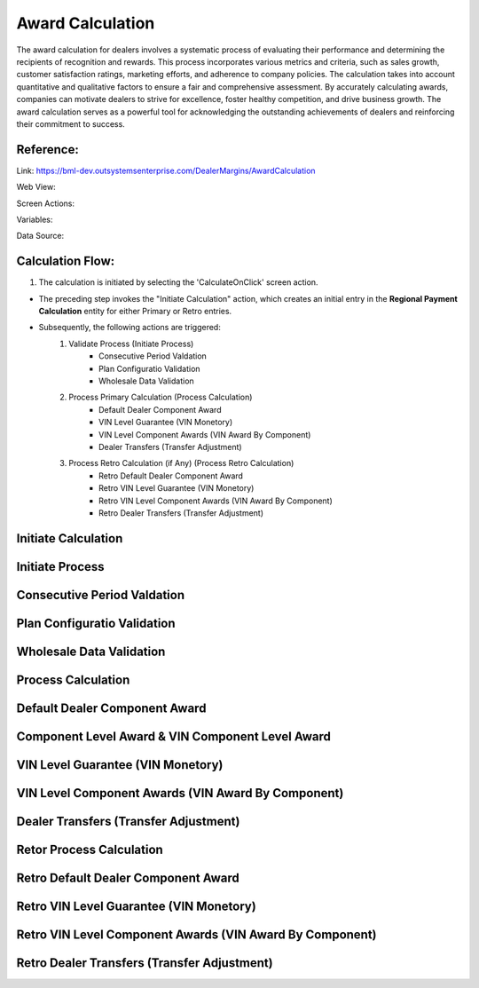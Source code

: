 .. _award_calculation:

Award Calculation
=================

The award calculation for dealers involves a systematic process of evaluating their performance and determining the recipients of recognition and rewards. This process incorporates various metrics and criteria, such as sales growth, customer satisfaction ratings, marketing efforts, and adherence to company policies. The calculation takes into account quantitative and qualitative factors to ensure a fair and comprehensive assessment. By accurately calculating awards, companies can motivate dealers to strive for excellence, foster healthy competition, and drive business growth. The award calculation serves as a powerful tool for acknowledging the outstanding achievements of dealers and reinforcing their commitment to success.

Reference:
----------

Link: https://bml-dev.outsystemsenterprise.com/DealerMargins/AwardCalculation

Web View:

.. image:: images/Screens/Award_Calculation/award_calculation.png
   :width: 600

Screen Actions:

.. image:: images/Screens/Award_Calculation/Screen_Actions.png
   :width: 400

Variables:

.. image:: images/Screens/Award_Calculation/Screen_Variable.png
   :width: 400

Data Source:

.. image:: images/Screens/Award_Calculation/Screen_Data.png
   :width: 400

Calculation Flow:
-----------------

#. The calculation is initiated by selecting the 'CalculateOnClick' screen action.

.. image:: images/Screens/Award_Calculation/CalculateOnClick.png
   :width: 600

* The preceding step invokes the "Initiate Calculation" action, which creates an initial entry in the **Regional Payment Calculation** entity for either Primary or Retro entries.
* Subsequently, the following actions are triggered:
    #. Validate Process (Initiate Process)
        * Consecutive Period Valdation
        * Plan Configuratio Validation
        * Wholesale Data Validation
    #. Process Primary Calculation (Process Calculation)
        * Default Dealer Component Award
        * VIN Level Guarantee (VIN Monetory)
        * VIN Level Component Awards (VIN Award By Component)
        * Dealer Transfers (Transfer Adjustment)
    #. Process Retro Calculation (if Any) (Process Retro Calculation)
        * Retro Default Dealer Component Award
        * Retro VIN Level Guarantee (VIN Monetory)
        * Retro VIN Level Component Awards (VIN Award By Component)
        * Retro Dealer Transfers (Transfer Adjustment)

Initiate Calculation
--------------------

.. image:: images/Screens/Award_Calculation/InitiateCalculation.png
    :width: 600

Initiate Process
----------------

.. image:: images/Screens/Award_Calculation/ValidateConsecutivePeriod.png
    :width: 600

Consecutive Period Valdation
----------------------------

.. image:: images/Screens/Award_Calculation/ValidateConsecutivePeriod.png
    :width: 600

Plan Configuratio Validation
----------------------------

.. image:: images/Screens/Award_Calculation/ValidatePlanConfiguration.png
    :width: 600

Wholesale Data Validation
-------------------------

.. image:: images/Screens/Award_Calculation/ValidateWholesaleData.png
    :width: 600

Process Calculation
-------------------

.. image:: images/Screens/Award_Calculation/ProcessCalculation.png
    :width: 600

Default Dealer Component Award
------------------------------

.. image:: images/Screens/Award_Calculation/CalculateDefaultDealerAward.png
    :width: 600

Component Level Award & VIN Component Level Award
-------------------------------------------------

.. image:: images/Screens/Award_Calculation/ComponentLevelAward.png
    :width: 600

VIN Level Guarantee (VIN Monetory)
----------------------------------

.. image:: images/Screens/Award_Calculation/CalculateVINMonetoryGuarantees.png
    :width: 600

VIN Level Component Awards (VIN Award By Component)
---------------------------------------------------

.. image:: images/Screens/Award_Calculation/CalculateVINLevelComponentAward.png
    :width: 600

Dealer Transfers (Transfer Adjustment)
--------------------------------------

.. image:: images/Screens/Award_Calculation/CalculateTransferAdjustment.png
    :width: 600

Retor Process Calculation
-------------------------

.. image:: images/Screens/Award_Calculation/ProcessRetroCalculation.png
    :width: 600

Retro Default Dealer Component Award
------------------------------------

.. image:: images/Screens/Award_Calculation/Retro_CalculateDefaultDealerAward.png
    :width: 600

Retro VIN Level Guarantee (VIN Monetory)
----------------------------------------

.. image:: images/Screens/Award_Calculation/Retro_CalculateVINMonetoryGuarentee.png
    :width: 600

Retro VIN Level Component Awards (VIN Award By Component)
---------------------------------------------------------

.. image:: images/Screens/Award_Calculation/Retro_CalculateVINLevelComponentAward.png
    :width: 600

Retro Dealer Transfers (Transfer Adjustment)
--------------------------------------------

.. image:: images/Screens/Award_Calculation/Retro_CalculateTransferAdjustment.png
    :width: 600

